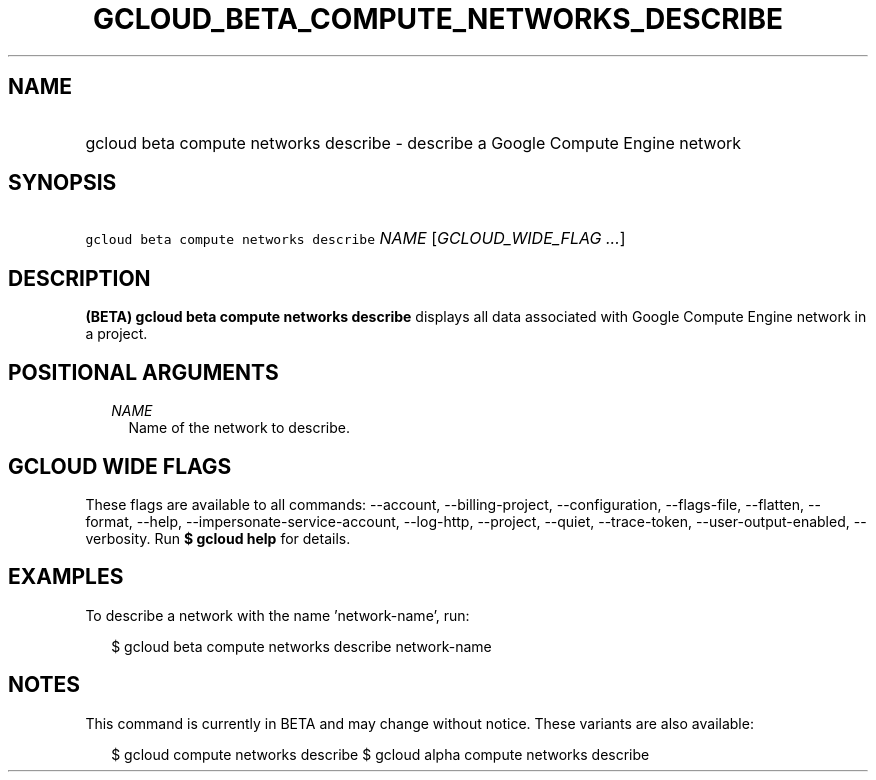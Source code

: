 
.TH "GCLOUD_BETA_COMPUTE_NETWORKS_DESCRIBE" 1



.SH "NAME"
.HP
gcloud beta compute networks describe \- describe a Google Compute Engine network



.SH "SYNOPSIS"
.HP
\f5gcloud beta compute networks describe\fR \fINAME\fR [\fIGCLOUD_WIDE_FLAG\ ...\fR]



.SH "DESCRIPTION"

\fB(BETA)\fR \fBgcloud beta compute networks describe\fR displays all data
associated with Google Compute Engine network in a project.



.SH "POSITIONAL ARGUMENTS"

.RS 2m
.TP 2m
\fINAME\fR
Name of the network to describe.


.RE
.sp

.SH "GCLOUD WIDE FLAGS"

These flags are available to all commands: \-\-account, \-\-billing\-project,
\-\-configuration, \-\-flags\-file, \-\-flatten, \-\-format, \-\-help,
\-\-impersonate\-service\-account, \-\-log\-http, \-\-project, \-\-quiet,
\-\-trace\-token, \-\-user\-output\-enabled, \-\-verbosity. Run \fB$ gcloud
help\fR for details.



.SH "EXAMPLES"

To describe a network with the name 'network\-name', run:

.RS 2m
$ gcloud beta compute networks describe network\-name
.RE



.SH "NOTES"

This command is currently in BETA and may change without notice. These variants
are also available:

.RS 2m
$ gcloud compute networks describe
$ gcloud alpha compute networks describe
.RE

